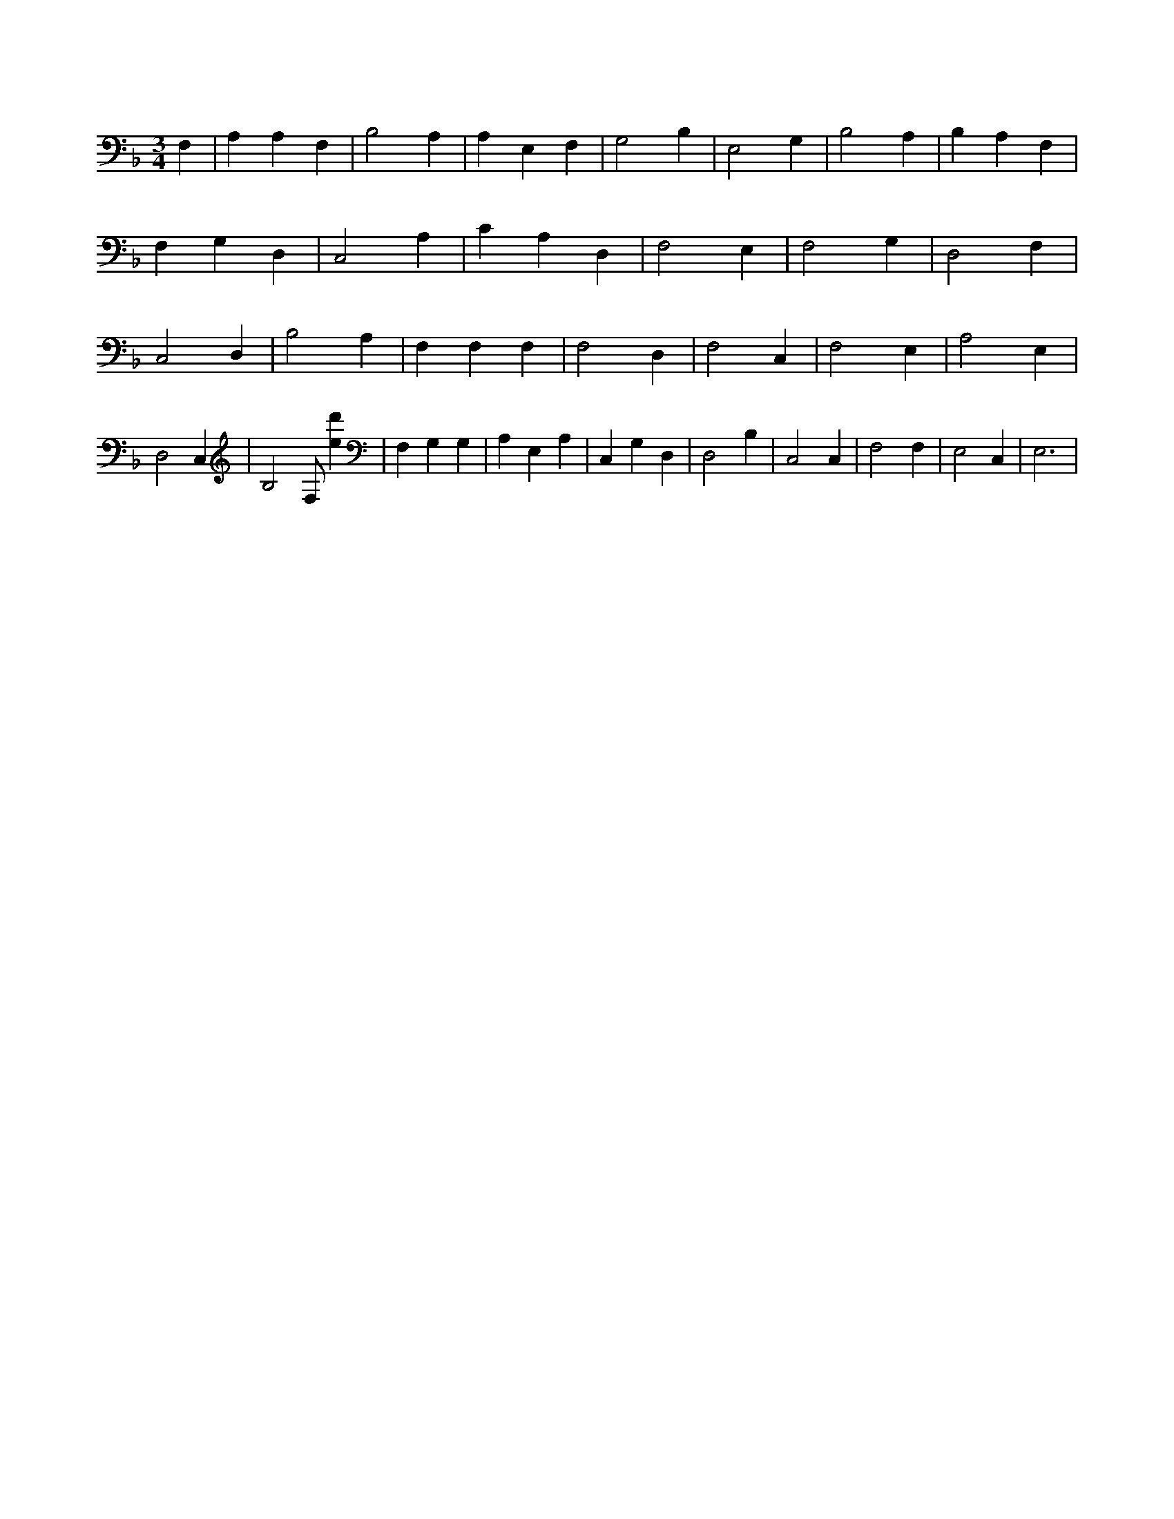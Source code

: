 X:532
L:1/4
M:3/4
K:FMaj
F, | A, A, F, | B,2 A, | A, E, F, | G,2 B, | E,2 G, | B,2 A, | B, A, F, | F, G, D, | C,2 A, | C A, D, | F,2 E, | F,2 G, | D,2 F, | C,2 D, | B,2 A, | F, F, F, | F,2 D, | F,2 C, | F,2 E, | A,2 E, | D,2 C, | B,2 F,/2 [ed'] | F, G, G, | A, E, A, | C, G, D, | D,2 B, | C,2 C, | F,2 F, | E,2 C, | E,3 |
